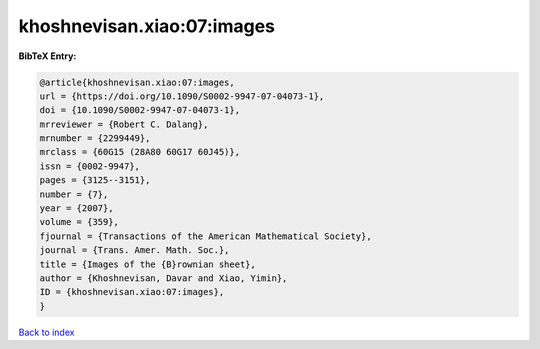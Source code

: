 khoshnevisan.xiao:07:images
===========================

.. :cite:t:`khoshnevisan.xiao:07:images`

.. bibliography:: ../../All.bib

**BibTeX Entry:**

.. code-block:: bibtex

   @article{khoshnevisan.xiao:07:images,
   url = {https://doi.org/10.1090/S0002-9947-07-04073-1},
   doi = {10.1090/S0002-9947-07-04073-1},
   mrreviewer = {Robert C. Dalang},
   mrnumber = {2299449},
   mrclass = {60G15 (28A80 60G17 60J45)},
   issn = {0002-9947},
   pages = {3125--3151},
   number = {7},
   year = {2007},
   volume = {359},
   fjournal = {Transactions of the American Mathematical Society},
   journal = {Trans. Amer. Math. Soc.},
   title = {Images of the {B}rownian sheet},
   author = {Khoshnevisan, Davar and Xiao, Yimin},
   ID = {khoshnevisan.xiao:07:images},
   }

`Back to index <../index>`_
